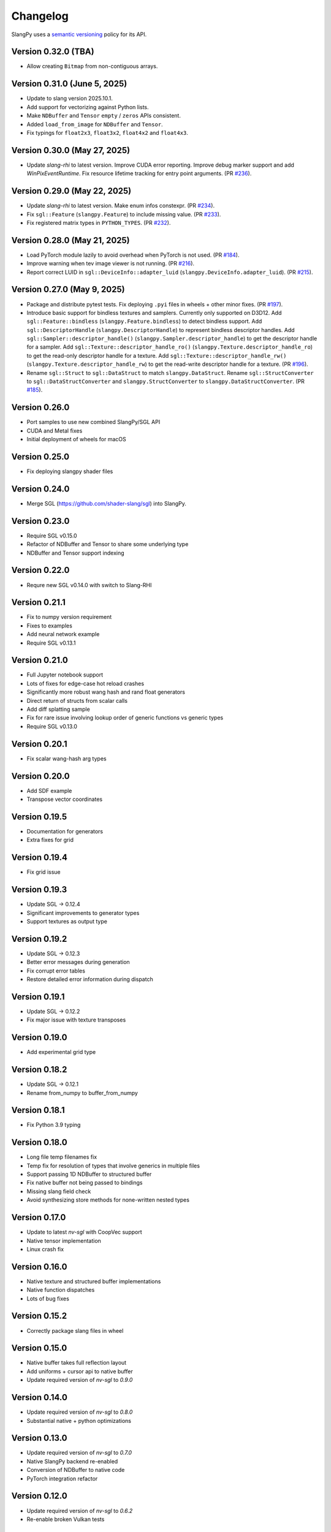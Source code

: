 .. _changelog:

.. cpp:namespace:: sgl

Changelog
=========

SlangPy uses a `semantic versioning <http://semver.org>`__ policy for its API.

Version 0.32.0 (TBA)
----------------------------

- Allow creating ``Bitmap`` from non-contiguous arrays.

Version 0.31.0 (June 5, 2025)
----------------------------

- Update to slang version 2025.10.1.
- Add support for vectorizing against Python lists.
- Make ``NDBuffer`` and ``Tensor`` ``empty`` / ``zeros`` APIs consistent.
- Added ``load_from_image`` for ``NDBuffer`` and ``Tensor``.
- Fix typings for ``float2x3``, ``float3x2``, ``float4x2`` and ``float4x3``.

Version 0.30.0 (May 27, 2025)
----------------------------

- Update `slang-rhi` to latest version.
  Improve CUDA error reporting.
  Improve debug marker support and add `WinPixEventRuntime`.
  Fix resource lifetime tracking for entry point arguments.
  (PR `#236 <https://github.com/shader-slang/slangpy/pull/236>`__).

Version 0.29.0 (May 22, 2025)
----------------------------

- Update `slang-rhi` to latest version. Make enum infos constexpr.
  (PR `#234 <https://github.com/shader-slang/slangpy/pull/234>`__).
- Fix ``sgl::Feature`` (``slangpy.Feature``) to include missing value.
  (PR `#233 <https://github.com/shader-slang/slangpy/pull/233>`__).
- Fix registered matrix types in ``PYTHON_TYPES``.
  (PR `#232 <https://github.com/shader-slang/slangpy/pull/232>`__).

Version 0.28.0 (May 21, 2025)
----------------------------

- Load PyTorch module lazily to avoid overhead when PyTorch is not used.
  (PR `#184 <https://github.com/shader-slang/slangpy/pull/184>`__).
- Improve warning when tev image viewer is not running.
  (PR `#216 <https://github.com/shader-slang/slangpy/pull/216>`__).
- Report correct LUID in ``sgl::DeviceInfo::adapter_luid`` (``slangpy.DeviceInfo.adapter_luid``).
  (PR `#215 <https://github.com/shader-slang/slangpy/pull/215>`__).


Version 0.27.0 (May 9, 2025)
----------------------------

- Package and distribute pytest tests. Fix deploying ``.pyi`` files in wheels + other minor fixes.
  (PR `#197 <https://github.com/shader-slang/slangpy/pull/197>`__).
- Introduce basic support for bindless textures and samplers. Currently only supported on D3D12.
  Add ``sgl::Feature::bindless`` (``slangpy.Feature.bindless``) to detect bindless support.
  Add ``sgl::DescriptorHandle`` (``slangpy.DescriptorHandle``) to represent bindless descriptor handles.
  Add ``sgl::Sampler::descriptor_handle()`` (``slangpy.Sampler.descriptor_handle``) to get the descriptor handle for a sampler.
  Add ``sgl::Texture::descriptor_handle_ro()`` (``slangpy.Texture.descriptor_handle_ro``) to get the read-only descriptor handle for a texture.
  Add ``sgl::Texture::descriptor_handle_rw()`` (``slangpy.Texture.descriptor_handle_rw``) to get the read-write descriptor handle for a texture.
  (PR `#196 <https://github.com/shader-slang/slangpy/pull/196>`__).
- Rename ``sgl::Struct`` to ``sgl::DataStruct`` to match ``slangpy.DataStruct``.
  Rename ``sgl::StructConverter`` to ``sgl::DataStructConverter``
  and ``slangpy.StructConverter`` to ``slangpy.DataStructConverter``.
  (PR `#185 <https://github.com/shader-slang/slangpy/pull/185>`__).


Version 0.26.0
----------------------------

- Port samples to use new combined SlangPy/SGL API
- CUDA and Metal fixes
- Initial deployment of wheels for macOS


Version 0.25.0
----------------------------

- Fix deploying slangpy shader files


Version 0.24.0
----------------------------

- Merge SGL (https://github.com/shader-slang/sgl) into SlangPy.

Version 0.23.0
----------------------------

- Require SGL v0.15.0
- Refactor of NDBuffer and Tensor to share some underlying type
- NDBuffer and Tensor support indexing

Version 0.22.0
----------------------------

- Requre new SGL v0.14.0 with switch to Slang-RHI

Version 0.21.1
----------------------------

- Fix to numpy version requirement
- Fixes to examples
- Add neural network example
- Require SGL v0.13.1

Version 0.21.0
----------------------------

- Full Jupyter notebook support
- Lots of fixes for edge-case hot reload crashes
- Significantly more robust wang hash and rand float generators
- Direct return of structs from scalar calls
- Add diff splatting sample
- Fix for rare issue involving lookup order of generic functions vs generic types
- Require SGL v0.13.0

Version 0.20.1
----------------------------

- Fix scalar wang-hash arg types

Version 0.20.0
----------------------------

- Add SDF example
- Transpose vector coordinates

Version 0.19.5
----------------------------

- Documentation for generators
- Extra fixes for grid

Version 0.19.4
----------------------------

- Fix grid issue

Version 0.19.3
----------------------------

- Update SGL -> 0.12.4
- Significant improvements to generator types
- Support textures as output type

Version 0.19.2
----------------------------

- Update SGL -> 0.12.3
- Better error messages during generation
- Fix corrupt error tables
- Restore detailed error information during dispatch

Version 0.19.1
----------------------------

- Update SGL -> 0.12.2
- Fix major issue with texture transposes

Version 0.19.0
----------------------------

- Add experimental grid type

Version 0.18.2
----------------------------

- Update SGL -> 0.12.1
- Rename from_numpy to buffer_from_numpy

Version 0.18.1
----------------------------

- Fix Python 3.9 typing

Version 0.18.0
----------------------------

- Long file temp filenames fix
- Temp fix for resolution of types that involve generics in multiple files
- Support passing 1D NDBuffer to structured buffer
- Fix native buffer not being passed to bindings
- Missing slang field check
- Avoid synthesizing store methods for none-written nested types

Version 0.17.0
----------------------------

- Update to latest `nv-sgl` with CoopVec support
- Native tensor implementation
- Linux crash fix

Version 0.16.0
----------------------------

- Native texture and structured buffer implementations
- Native function dispatches
- Lots of bug fixes

Version 0.15.2
----------------------------

- Correctly package slang files in wheel

Version 0.15.0
----------------------------

- Native buffer takes full reflection layout
- Add uniforms + cursor api to native buffer
- Update required version of `nv-sgl` to `0.9.0`

Version 0.14.0
----------------------------

- Update required version of `nv-sgl` to `0.8.0`
- Substantial native + python optimizations

Version 0.13.0
----------------------------

- Update required version of `nv-sgl` to `0.7.0`
- Native SlangPy backend re-enabled
- Conversion of NDBuffer to native code
- PyTorch integration refactor

Version 0.12.0
----------------------------

- Update required version of `nv-sgl` to `0.6.2`
- Re-enable broken Vulkan tests

Version 0.12.0
----------------------------

- Update required version of `nv-sgl` to `0.6.1`

Version 0.10.0
----------------------------

- Initial test release
